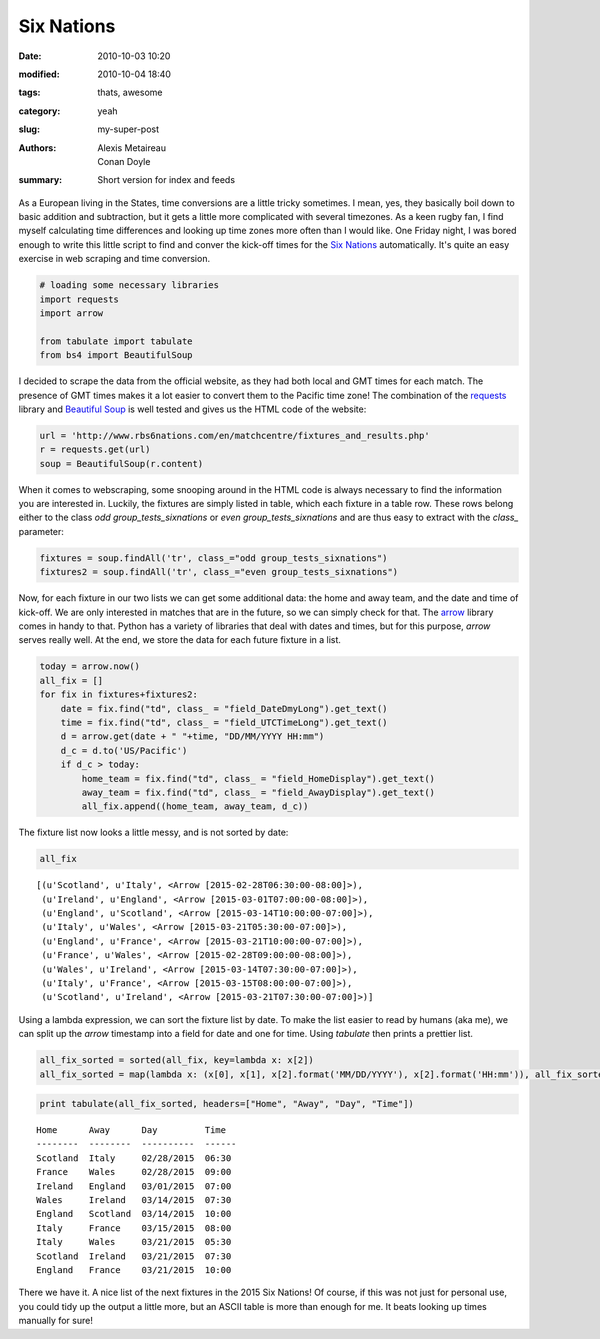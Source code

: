 Six Nations
##############

:date: 2010-10-03 10:20
:modified: 2010-10-04 18:40
:tags: thats, awesome
:category: yeah
:slug: my-super-post
:authors: Alexis Metaireau, Conan Doyle
:summary: Short version for index and feeds

As a European living in the States, time conversions are a little tricky
sometimes. I mean, yes, they basically boil down to basic addition and
subtraction, but it gets a little more complicated with several
timezones. As a keen rugby fan, I find myself calculating time
differences and looking up time zones more often than I would like. One
Friday night, I was bored enough to write this little script to find and
conver the kick-off times for the `Six
Nations <http://en.wikipedia.org/wiki/2015_Six_Nations_Championship>`__
automatically. It's quite an easy exercise in web scraping and time
conversion.

.. code:: python

    # loading some necessary libraries
    import requests
    import arrow

    from tabulate import tabulate
    from bs4 import BeautifulSoup

I decided to scrape the data from the official website, as they had both
local and GMT times for each match. The presence of GMT times makes it a
lot easier to convert them to the Pacific time zone! The combination of
the `requests <http://docs.python-requests.org/en/latest/>`__ library
and `Beautiful Soup <http://www.crummy.com/software/BeautifulSoup/>`__
is well tested and gives us the HTML code of the website:

.. code:: python

    url = 'http://www.rbs6nations.com/en/matchcentre/fixtures_and_results.php'
    r = requests.get(url)
    soup = BeautifulSoup(r.content)

When it comes to webscraping, some snooping around in the HTML code is
always necessary to find the information you are interested in. Luckily,
the fixtures are simply listed in table, which each fixture in a table
row. These rows belong either to the class *odd
group\_tests\_sixnations* or *even group\_tests\_sixnations* and are
thus easy to extract with the *class\_* parameter:

.. code:: python

    fixtures = soup.findAll('tr', class_="odd group_tests_sixnations")
    fixtures2 = soup.findAll('tr', class_="even group_tests_sixnations")

Now, for each fixture in our two lists we can get some additional data:
the home and away team, and the date and time of kick-off. We are only
interested in matches that are in the future, so we can simply check for
that. The `arrow <http://crsmithdev.com/arrow/>`__ library comes in
handy to that. Python has a variety of libraries that deal with dates
and times, but for this purpose, *arrow* serves really well. At the end,
we store the data for each future fixture in a list.

.. code:: python

    today = arrow.now()
    all_fix = []
    for fix in fixtures+fixtures2:
        date = fix.find("td", class_ = "field_DateDmyLong").get_text()
        time = fix.find("td", class_ = "field_UTCTimeLong").get_text()
        d = arrow.get(date + " "+time, "DD/MM/YYYY HH:mm")
        d_c = d.to('US/Pacific')
        if d_c > today:
            home_team = fix.find("td", class_ = "field_HomeDisplay").get_text()
            away_team = fix.find("td", class_ = "field_AwayDisplay").get_text()
            all_fix.append((home_team, away_team, d_c))

The fixture list now looks a little messy, and is not sorted by date:

.. code:: python

    all_fix



.. parsed-literal::

    [(u'Scotland', u'Italy', <Arrow [2015-02-28T06:30:00-08:00]>),
     (u'Ireland', u'England', <Arrow [2015-03-01T07:00:00-08:00]>),
     (u'England', u'Scotland', <Arrow [2015-03-14T10:00:00-07:00]>),
     (u'Italy', u'Wales', <Arrow [2015-03-21T05:30:00-07:00]>),
     (u'England', u'France', <Arrow [2015-03-21T10:00:00-07:00]>),
     (u'France', u'Wales', <Arrow [2015-02-28T09:00:00-08:00]>),
     (u'Wales', u'Ireland', <Arrow [2015-03-14T07:30:00-07:00]>),
     (u'Italy', u'France', <Arrow [2015-03-15T08:00:00-07:00]>),
     (u'Scotland', u'Ireland', <Arrow [2015-03-21T07:30:00-07:00]>)]



Using a lambda expression, we can sort the fixture list by date. To make
the list easier to read by humans (aka me), we can split up the *arrow*
timestamp into a field for date and one for time. Using *tabulate* then
prints a prettier list.

.. code:: python

    all_fix_sorted = sorted(all_fix, key=lambda x: x[2])
    all_fix_sorted = map(lambda x: (x[0], x[1], x[2].format('MM/DD/YYYY'), x[2].format('HH:mm')), all_fix_sorted)

.. code:: python

    print tabulate(all_fix_sorted, headers=["Home", "Away", "Day", "Time"])

.. parsed-literal::

    Home      Away      Day         Time
    --------  --------  ----------  ------
    Scotland  Italy     02/28/2015  06:30
    France    Wales     02/28/2015  09:00
    Ireland   England   03/01/2015  07:00
    Wales     Ireland   03/14/2015  07:30
    England   Scotland  03/14/2015  10:00
    Italy     France    03/15/2015  08:00
    Italy     Wales     03/21/2015  05:30
    Scotland  Ireland   03/21/2015  07:30
    England   France    03/21/2015  10:00


There we have it. A nice list of the next fixtures in the 2015 Six
Nations! Of course, if this was not just for personal use, you could
tidy up the output a little more, but an ASCII table is more than enough
for me. It beats looking up times manually for sure!
